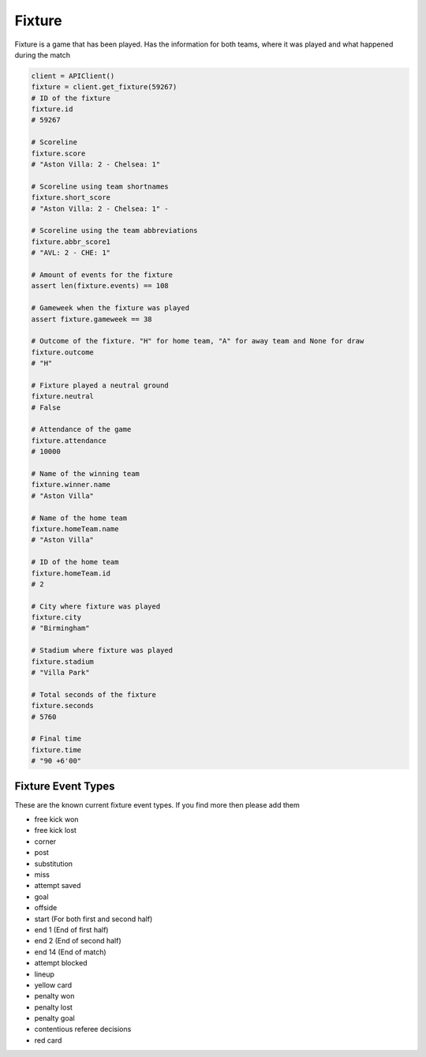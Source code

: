 Fixture
========

Fixture is a game that has been played. Has the information for both teams, where it was played and what happened during the match

.. code-block::

    client = APIClient()
    fixture = client.get_fixture(59267)
    # ID of the fixture
    fixture.id
    # 59267

    # Scoreline
    fixture.score
    # "Aston Villa: 2 - Chelsea: 1"

    # Scoreline using team shortnames
    fixture.short_score
    # "Aston Villa: 2 - Chelsea: 1" -

    # Scoreline using the team abbreviations
    fixture.abbr_score1
    # "AVL: 2 - CHE: 1"

    # Amount of events for the fixture
    assert len(fixture.events) == 108

    # Gameweek when the fixture was played
    assert fixture.gameweek == 38

    # Outcome of the fixture. "H" for home team, "A" for away team and None for draw
    fixture.outcome
    # "H"

    # Fixture played a neutral ground
    fixture.neutral
    # False

    # Attendance of the game
    fixture.attendance
    # 10000

    # Name of the winning team
    fixture.winner.name
    # "Aston Villa"

    # Name of the home team
    fixture.homeTeam.name
    # "Aston Villa"

    # ID of the home team
    fixture.homeTeam.id
    # 2

    # City where fixture was played
    fixture.city
    # "Birmingham"

    # Stadium where fixture was played
    fixture.stadium
    # "Villa Park"

    # Total seconds of the fixture
    fixture.seconds
    # 5760

    # Final time
    fixture.time
    # "90 +6'00"


Fixture Event Types
--------------------

These are the known current fixture event types. If you find more then please add them

* free kick won
* free kick lost
* corner
* post
* substitution
* miss
* attempt saved
* goal
* offside
* start (For both first and second half)
* end 1 (End of first half)
* end 2 (End of second half)
* end 14 (End of match)
* attempt blocked
* lineup
* yellow card
* penalty won
* penalty lost
* penalty goal
* contentious referee decisions
* red card